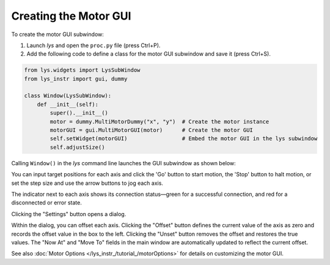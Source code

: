 
Creating the Motor GUI
----------------------

To create the motor GUI subwindow:

1. Launch *lys* and open the ``proc.py`` file (press Ctrl+P).

2. Add the following code to define a class for the motor GUI subwindow and save it (press Ctrl+S).

.. code-block:: python

    from lys.widgets import LysSubWindow
    from lys_instr import gui, dummy

    class Window(LysSubWindow):
        def __init__(self):
            super().__init__()
            motor = dummy.MultiMotorDummy("x", "y")  # Create the motor instance
            motorGUI = gui.MultiMotorGUI(motor)      # Create the motor GUI
            self.setWidget(motorGUI)                 # Embed the motor GUI in the lys subwindow
            self.adjustSize()

Calling ``Window()`` in the *lys* command line launches the GUI subwindow as shown below:

.. image:: /lys_instr_/tutorial_/motor_1.png

You can input target positions for each axis and click the 'Go' button to start motion, the 'Stop' button to halt motion, or set the step size and use the arrow buttons to jog each axis.

The indicator next to each axis shows its connection status—green for a successful connection, and red for a disconnected or error state.

Clicking the "Settings" button opens a dialog.

.. image:: /lys_instr_/tutorial_/motor_2.png
    :scale: 80%

Within the dialog, you can offset each axis.
Clicking the "Offset" button defines the current value of the axis as zero and records the offset value in the box to the left.
Clicking the "Unset" button removes the offset and restores the true values.
The "Now At" and "Move To" fields in the main window are automatically updated to reflect the current offset.

See also :doc:`Motor Options </lys_instr_/tutorial_/motorOptions>` for details on customizing the motor GUI.